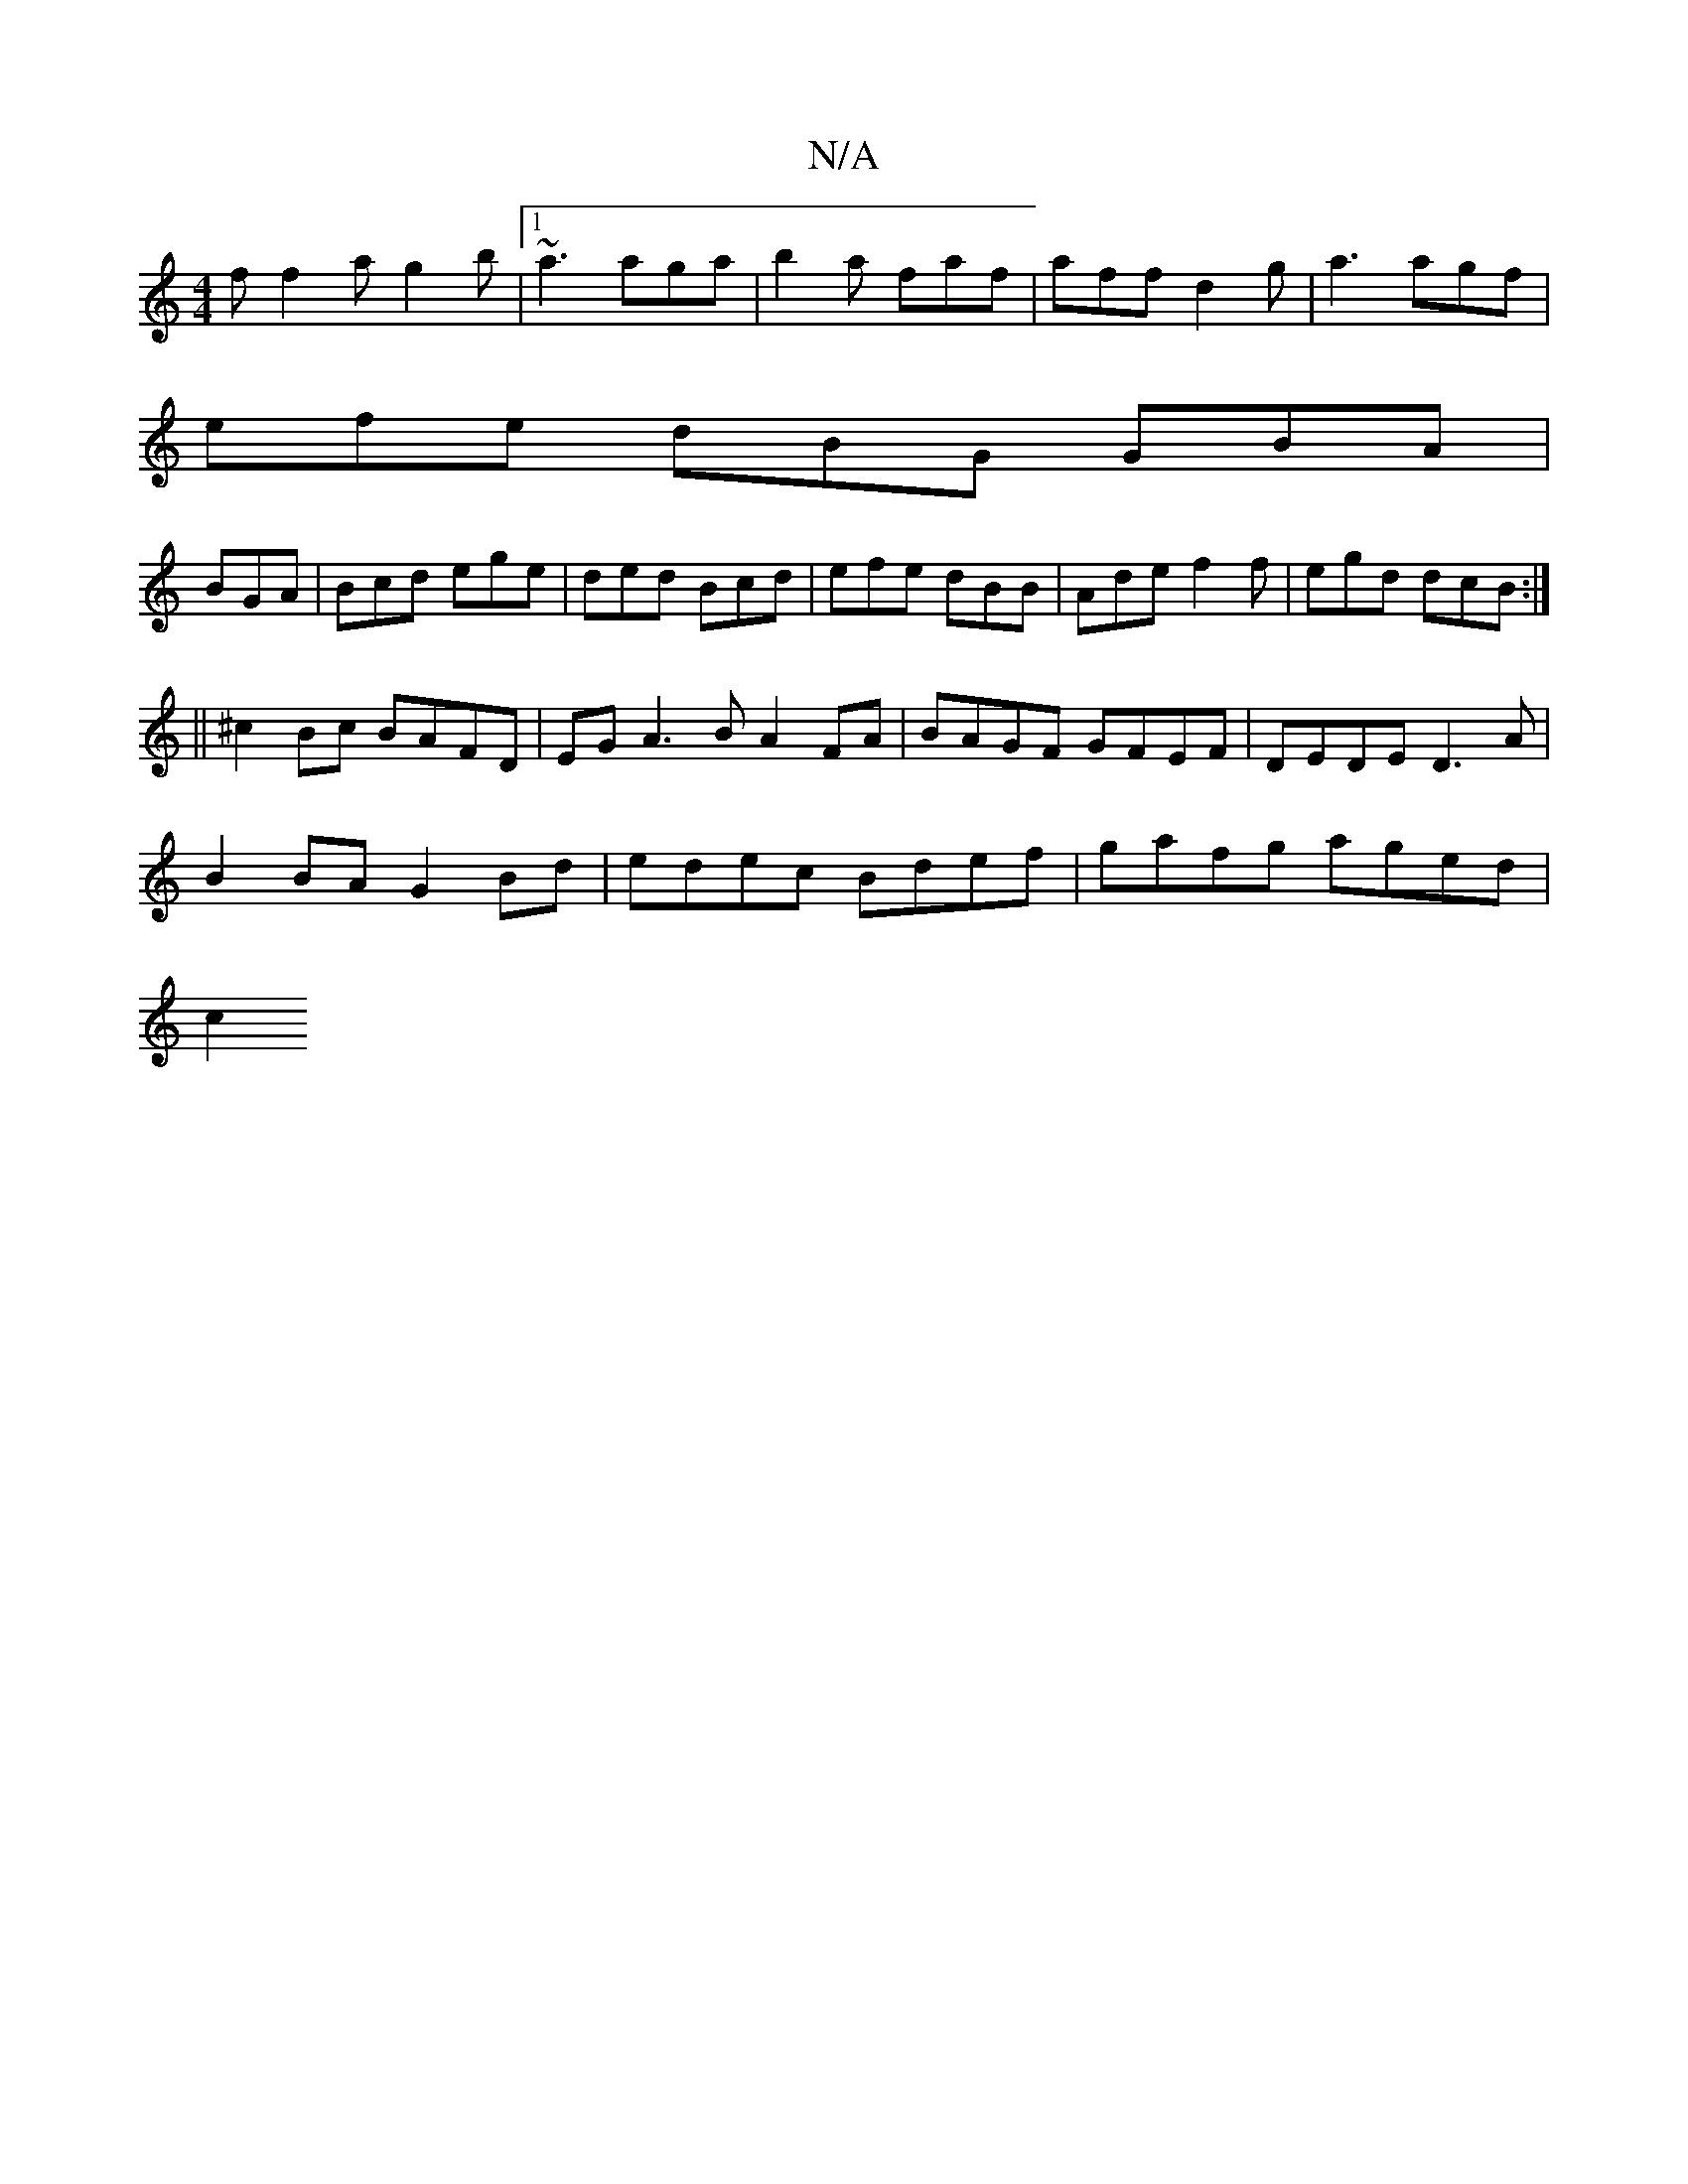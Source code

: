 X:1
T:N/A
M:4/4
R:N/A
K:Cmajor
f f2a g2b |1 ~a3 aga|b2a faf|aff d2 g|a3 agf|
efe dBG GBA|
BGA|Bcd ege|ded Bcd|efe dBB|Ade f2f|egd dcB:|
||
^c2 Bc BAFD | EG A3 B A2 FA | BAGF GFEF | DEDE D3A |
B2BA G2 Bd | edec Bdef | gafg aged |
c2